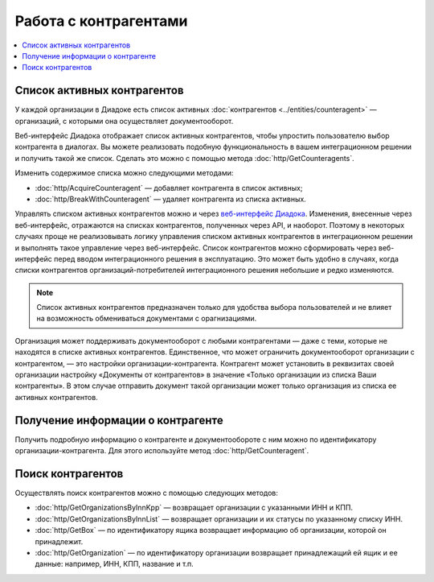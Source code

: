 Работа с контрагентами
======================

.. contents:: :local:

Список активных контрагентов
----------------------------

У каждой организации в Диадоке есть список активных :doc:`контрагентов <../entities/counteragent>` — организаций, с которыми она осуществляет документооборот.

Веб-интерфейс Диадока отображает список активных контрагентов, чтобы упростить пользователю выбор контрагента в диалогах. Вы можете реализовать подобную функциональность в вашем интеграционном решении и получить такой же список. Сделать это можно с помощью метода :doc:`http/GetCounteragents`.

Изменить содержимое списка можно следующими методами:

- :doc:`http/AcquireCounteragent` — добавляет контрагента в список активных;
- :doc:`http/BreakWithCounteragent` — удаляет контрагента из списка активных.

Управлять списком активных контрагентов можно и через `веб-интерфейс Диадока <https://diadoc.kontur.ru>`__. Изменения, внесенные через веб-интерфейс, отражаются на списках контрагентов, полученных через API, и наоборот. Поэтому в некоторых случаях проще не реализовывать логику управления списком активных контрагентов в интеграционном решении и выполнять такое управление через веб-интерфейс. Список контрагентов можно сформировать через веб-интерфейс перед вводом интеграционного решения в эксплуатацию. Это может быть удобно в случаях, когда списки контрагентов организаций-потребителей интеграционного решения небольшие и редко изменяются.

.. note::
	Список активных контрагентов предназначен только для удобства выбора пользователей и не влияет на возможность обмениваться документами с орагнизациями.

Организация может поддерживать документооборот с любыми контрагентами — даже с теми, которые не находятся в списке активных контрагентов. Единственное, что может ограничить документооборот организации с контрагентом, — это настройки организации-контрагента. Контрагент может установить в реквизитах своей организации настройку «Документы от контрагентов» в значение «Только организации из списка Ваши контрагенты». В этом случае отправить документ такой организации может только организация из списка ее активных контрагентов.

Получение информации о контрагенте
----------------------------------

Получить подробную информацию о контрагенте и документообороте с ним можно по идентификатору организации-контрагента. Для этого используйте метод :doc:`http/GetCounteragent`.

Поиск контрагентов
------------------

Осуществлять поиск контрагентов можно с помощью следующих методов:

- :doc:`http/GetOrganizationsByInnKpp` — возвращает организации с указанными ИНН и КПП.
- :doc:`http/GetOrganizationsByInnList` — возвращает организации и их статусы по указанному списку ИНН.
- :doc:`http/GetBox` — по идентификатору ящика возвращает информацию об организации, которой он принадлежит.
- :doc:`http/GetOrganization` — по идентификатору организации возвращает принадлежащий ей ящик и ее данные: например, ИНН, КПП, название и т.п.
